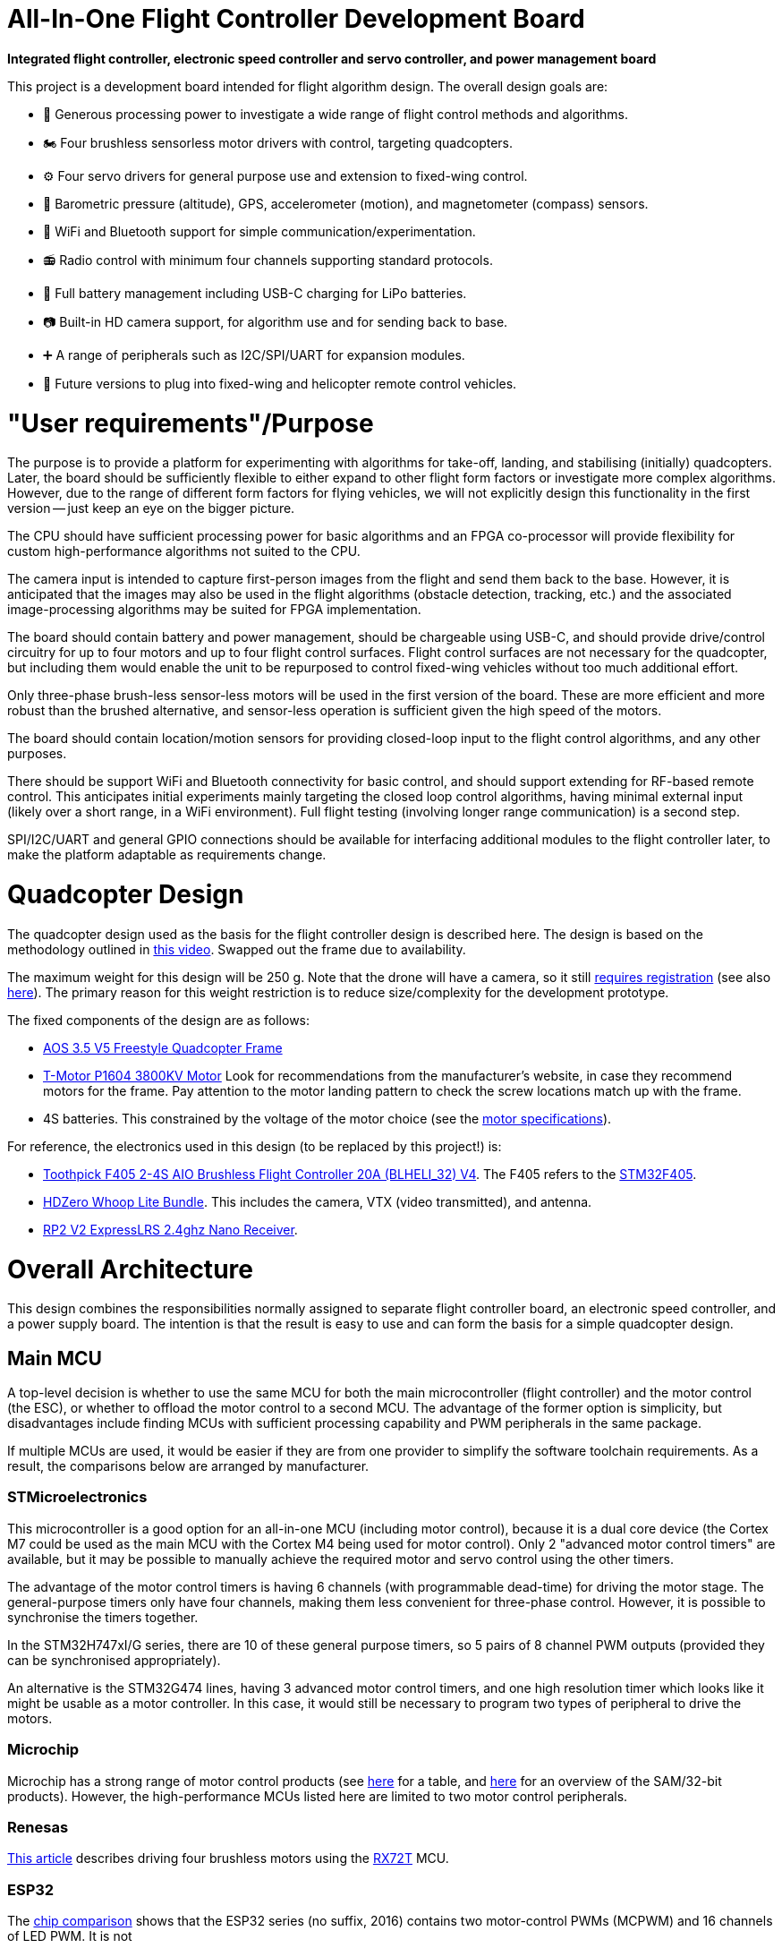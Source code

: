 = All-In-One Flight Controller Development Board

*Integrated flight controller, electronic speed controller and servo controller, and power management board*

This project is a development board intended for flight algorithm design. The overall design goals are:

* 🚀 Generous processing power to investigate a wide range of flight control methods and algorithms.
* 🏍️ Four brushless sensorless motor drivers with control, targeting quadcopters.
* ⚙️ Four servo drivers for general purpose use and extension to fixed-wing control.
* 📡 Barometric pressure (altitude), GPS, accelerometer (motion), and magnetometer (compass) sensors.
* 🛜 WiFi and Bluetooth support for simple communication/experimentation.
* 📻 Radio control with minimum four channels supporting standard protocols. 
* 🔋 Full battery management including USB-C charging for LiPo batteries.
* 📷 Built-in HD camera support, for algorithm use and for sending back to base.
* ➕ A range of peripherals such as I2C/SPI/UART for expansion modules.
* 🚁 Future versions to plug into fixed-wing and helicopter remote control vehicles.

= "User requirements"/Purpose

The purpose is to provide a platform for experimenting with algorithms for take-off, landing, and stabilising (initially) quadcopters. Later, the board should be sufficiently flexible to either expand to other flight form factors or investigate more complex algorithms. However, due to the range of different form factors for flying vehicles, we will not explicitly design this functionality in the first version -- just keep an eye on the bigger picture.

The CPU should have sufficient processing power for basic algorithms and an FPGA co-processor will provide flexibility for custom high-performance algorithms not suited to the CPU.

The camera input is intended to capture first-person images from the flight and send them back to the base. However, it is anticipated that the images may also be used in the flight algorithms (obstacle detection, tracking, etc.) and the associated image-processing algorithms may be suited for FPGA implementation.

The board should contain battery and power management, should be chargeable using USB-C, and should provide drive/control circuitry for up to four motors and up to four flight control surfaces. Flight control surfaces are not necessary for the quadcopter, but including them would enable the unit to be repurposed to control fixed-wing vehicles without too much additional effort.

Only three-phase brush-less sensor-less motors will be used in the first version of the board. These are more efficient and more robust than the brushed alternative, and sensor-less operation is sufficient given the high speed of the motors.

The board should contain location/motion sensors for providing closed-loop input to the flight control algorithms, and any other purposes.

There should be support WiFi and Bluetooth connectivity for basic control, and should support extending for RF-based remote control. This anticipates initial experiments mainly targeting the closed loop control algorithms, having minimal external input (likely over a short range, in a WiFi environment). Full flight testing (involving longer range communication) is a second step.

SPI/I2C/UART and general GPIO connections should be available for interfacing additional modules to the flight controller later, to make the platform adaptable as requirements change.

= Quadcopter Design

The quadcopter design used as the basis for the flight controller design is described here. The design is based on the methodology outlined in https://www.youtube.com/watch?v=tCouTFibtPc[this video]. Swapped out the frame due to availability.

The maximum weight for this design will be 250 g. Note that the drone will have a camera, so it still https://aircamdrone.co.uk/drones-under-250g-what-are-the-rules/[requires registration]  (see also https://www.caa.co.uk/drones/rules-and-categories-of-drone-flying/introduction-to-drone-flying-and-the-uk-rules/[here]). The primary reason for this weight restriction is to reduce size/complexity for the development prototype.

The fixed components of the design are as follows:

* https://www.unmannedtechshop.co.uk/product/aos-3-5-freestyle-quadcopter-frame/[AOS 3.5 V5 Freestyle Quadcopter Frame]
* https://www.hobbyrc.co.uk/t-motor-p1604-3800kv-motor[T-Motor P1604 3800KV Motor] Look for recommendations from the manufacturer's website, in case they recommend motors for the frame. Pay attention to the motor landing pattern to check the screw locations match up with the frame.
* 4S batteries. This constrained by the voltage of the motor choice (see the https://shop.tmotor.com/products/new-pacer-p1604-fpv-drone-freestyle-motor?sku=18064664726214499451560975[motor specifications]).

For reference, the electronics used in this design (to be replaced by this project!) is:

* https://betafpv.com/products/toothpick-f405-2-4s-aio-brushless-flight-controller-20a-blheli_32-v4[Toothpick F405 2-4S AIO Brushless Flight Controller 20A (BLHELI_32) V4]. The F405 refers to the https://www.st.com/en/microcontrollers-microprocessors/stm32f405-415.html[STM32F405].
* https://www.hobbyrc.co.uk/hdzero-whoop-lite-bundle[HDZero Whoop Lite Bundle]. This includes the camera, VTX (video transmitted), and antenna.
* https://www.radiomasterrc.com/products/rp2-expresslrs-2-4ghz-nano-receiver[RP2 V2 ExpressLRS 2.4ghz Nano Receiver].

= Overall Architecture

This design combines the responsibilities normally assigned to separate flight controller board, an electronic speed controller, and a power supply board. The intention is that the result is easy to use and can form the basis for a simple quadcopter design.

== Main MCU

A top-level decision is whether to use the same MCU for both the main microcontroller (flight controller) and the motor control (the ESC), or whether to offload the motor control to a second MCU. The advantage of the former option is simplicity, but disadvantages include finding MCUs with sufficient processing capability and PWM peripherals in the same package.

If multiple MCUs are used, it would be easier if they are from one provider to simplify the software toolchain requirements. As a result, the comparisons below are arranged by manufacturer.

=== STMicroelectronics

This microcontroller is a good option for an all-in-one MCU (including motor control), because it is a dual core device (the Cortex M7 could be used as the main MCU with the Cortex M4 being used for motor control). Only 2 "advanced motor control timers" are available, but it may be possible to manually achieve the required motor and servo control using the other timers.

The advantage of the motor control timers is having 6 channels (with programmable dead-time) for driving the motor stage. The general-purpose timers only have four channels, making them less convenient for three-phase control. However, it is possible to synchronise the timers together.

In the STM32H747xI/G series, there are 10 of these general purpose timers, so 5 pairs of 8 channel PWM outputs (provided they can be synchronised appropriately). 

An alternative is the STM32G474 lines, having 3 advanced motor control timers, and one high resolution timer which looks like it might be usable as a motor controller. In this case, it would still be necessary to program two types of peripheral to drive the motors.

=== Microchip

Microchip has a strong range of motor control products (see  https://www.microchip.com/en-us/solutions/technologies/motor-control-and-drive[here] for a table, and https://www.microchip.com/en-us/solutions/technologies/motor-control-and-drive/motor-control-products/32-bit-microcontrollers-for-motor-control-applications[here] for an overview of the SAM/32-bit products). However, the high-performance MCUs listed here are limited to two motor control peripherals.

=== Renesas

https://www.renesas.com/us/en/blogs/controlling-multiple-motors-single-mcu-example-4-motor-control-rx72t[This article] describes driving four brushless motors using the https://www.renesas.com/us/en/products/microcontrollers-microprocessors/rx-32-bit-performance-efficiency-mcus/rx72t-32-bit-high-performance-200-mhz-operation-microcontroller-optimized-motor-control-industrial-home[RX72T] MCU. 

=== ESP32

The https://docs.espressif.com/projects/esp-idf/en/v4.4/esp32/hw-reference/chip-series-comparison.html[chip comparison] shows that the ESP32 series (no suffix, 2016) contains two motor-control PWMs (MCPWM) and 16 channels of LED PWM. It is not 



= Detailed Specification

The detailed specifications are outlined below.


= Resources

* https://www.anyleaf.org/blog/quadcopter-flight-controller-mcu-comparison[Comparison of quadcopter MCUs]
* https://www.powerelectronicsnews.com/designing-an-esc-module-to-control-drone-motors/[ESC Design Article]

= Flight Control Firmware

* https://ardupilot.org/[Ardupilot]

